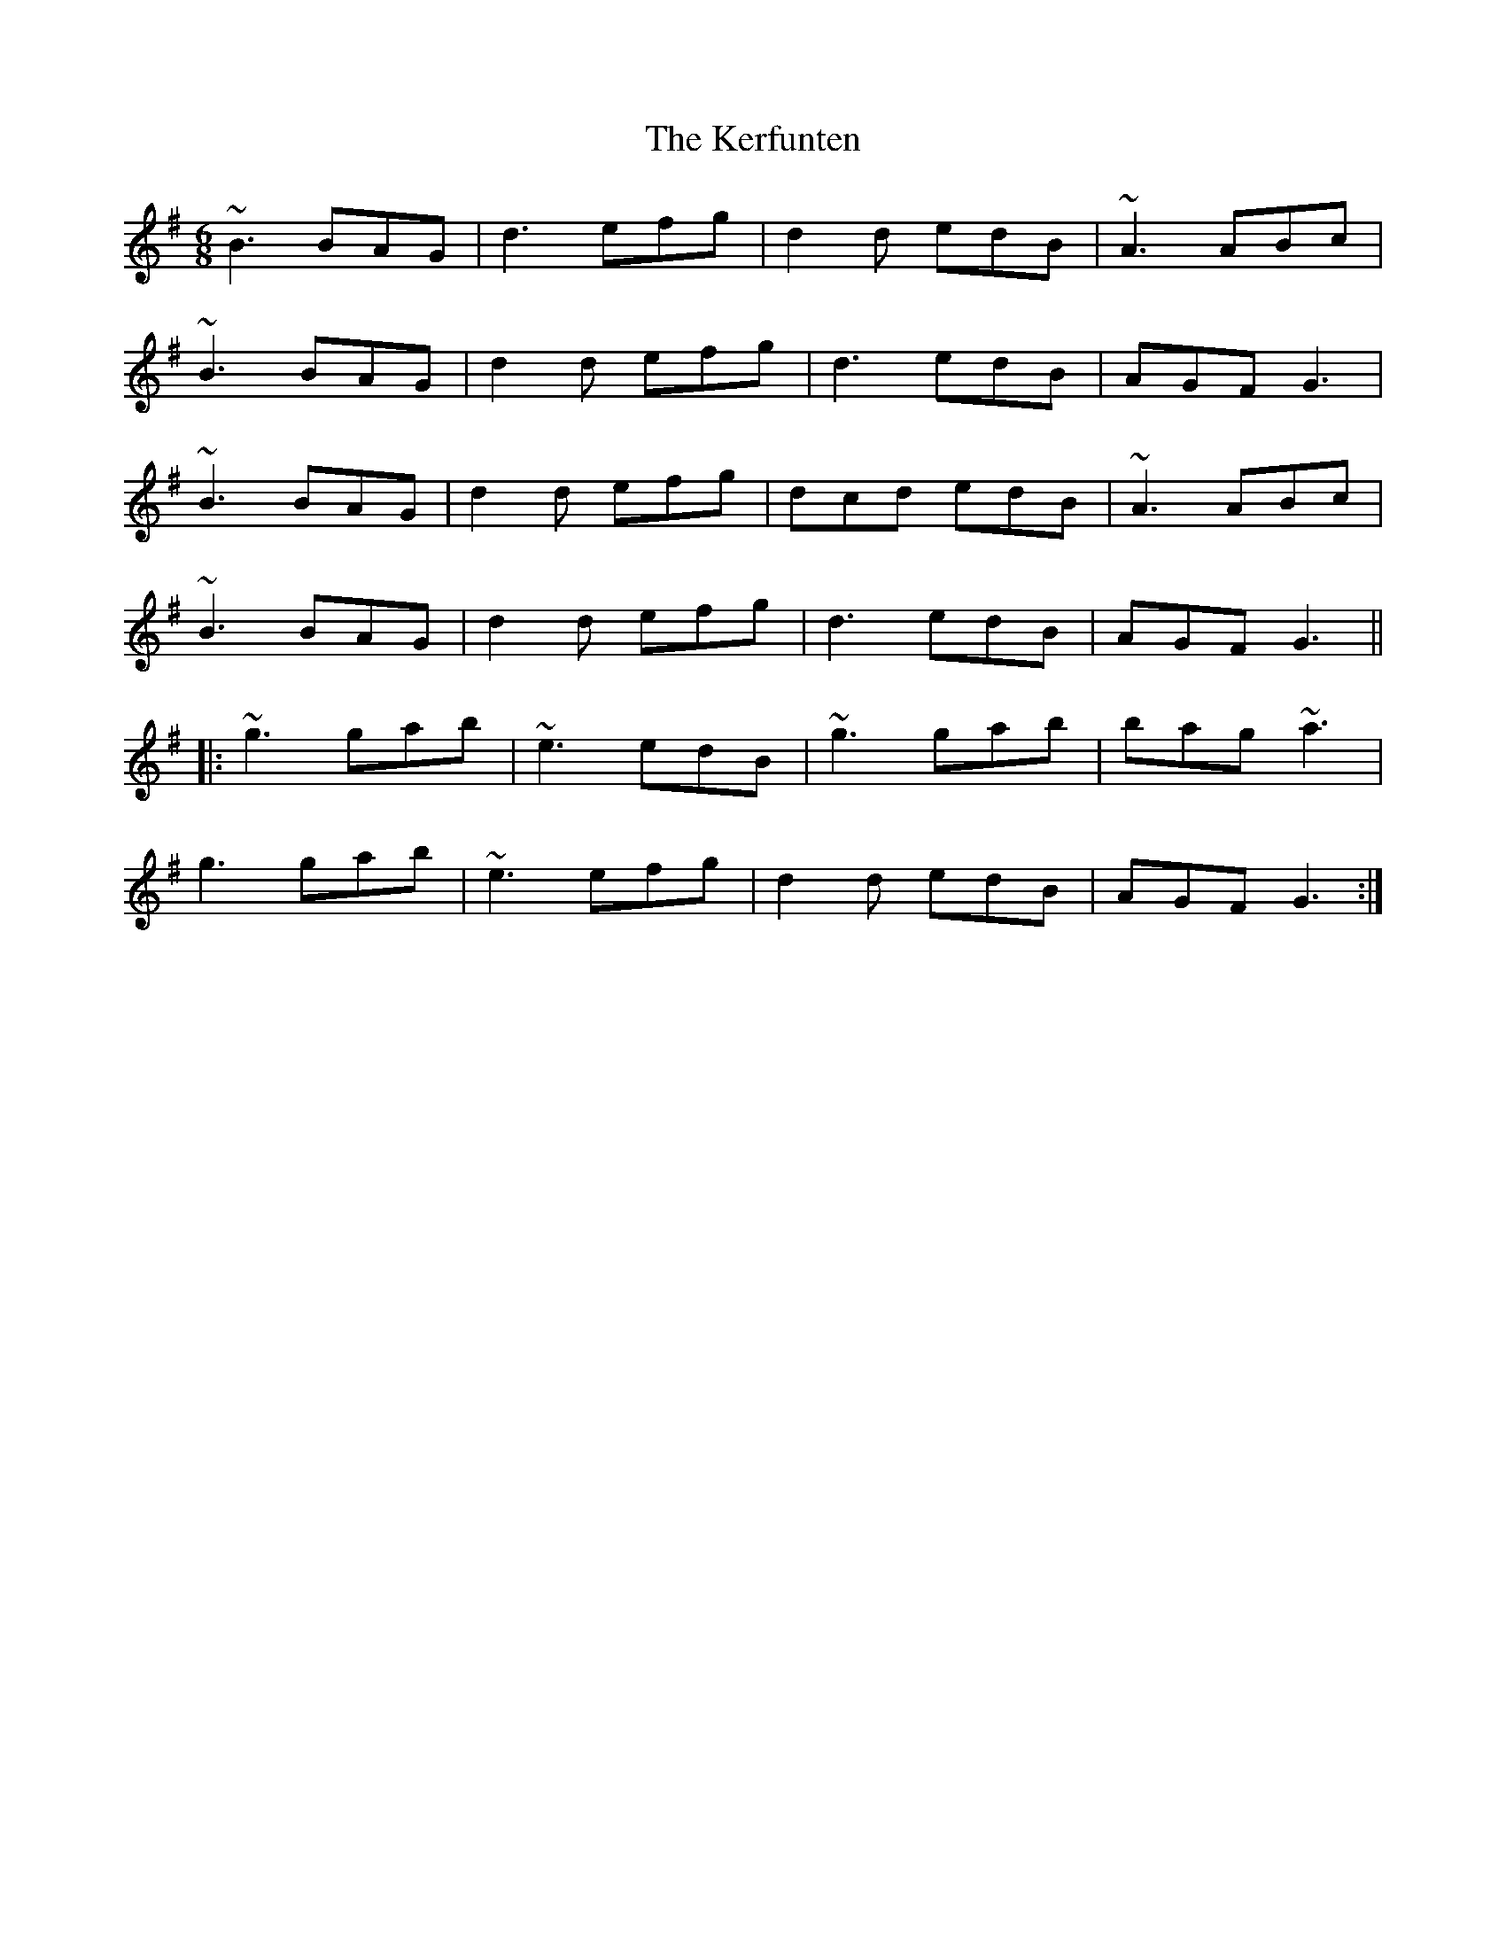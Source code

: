 X: 21342
T: Kerfunten, The
R: jig
M: 6/8
K: Gmajor
~B3 BAG|d3 efg|d2d edB|~A3 ABc|
~B3 BAG|d2d efg|d3 edB|AGF G3|
~B3 BAG|d2d efg|dcd edB|~A3 ABc|
~B3 BAG|d2d efg|d3 edB|AGF G3||
|:~g3 gab|~e3 edB|~g3 gab|bag ~a3|
g3 gab|~e3 efg|d2d edB|AGF G3:|

